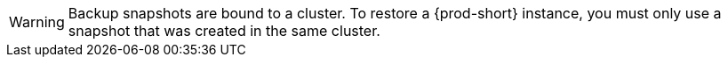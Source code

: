 WARNING: Backup snapshots are bound to a cluster. To restore a {prod-short} instance, you must only use a snapshot that was created in the same cluster.